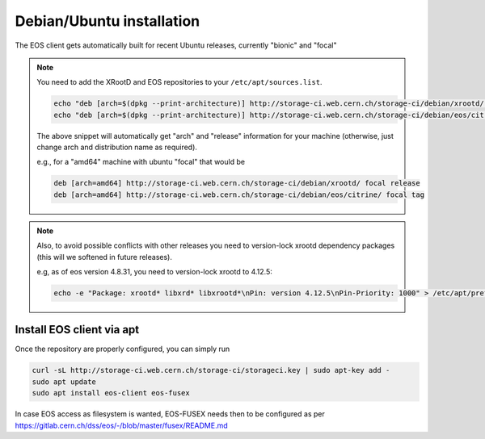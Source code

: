 .. index::
   single: Ubuntu

.. _eos_ubuntu_install:

Debian/Ubuntu installation
==========================

The EOS client gets automatically built for recent Ubuntu releases,
currently "bionic" and "focal"

.. note::
    You need to add the XRootD and EOS repositories to your ``/etc/apt/sources.list``.

    .. code-block:: text

        echo "deb [arch=$(dpkg --print-architecture)] http://storage-ci.web.cern.ch/storage-ci/debian/xrootd/ $(lsb_release -cs) release" | sudo tee -a /etc/apt/sources.list.d/cerneos-client.list > /dev/null
        echo "deb [arch=$(dpkg --print-architecture)] http://storage-ci.web.cern.ch/storage-ci/debian/eos/citrine/ $(lsb_release -cs) tag" | sudo tee -a /etc/apt/sources.list.d/cerneos-client.list > /dev/null

    The above snippet will automatically get "arch" and "release" information for your machine (otherwise, just change arch and distribution name as required).

    e.g., for a "amd64" machine with ubuntu "focal" that would be

    .. code-block:: text

        deb [arch=amd64] http://storage-ci.web.cern.ch/storage-ci/debian/xrootd/ focal release
        deb [arch=amd64] http://storage-ci.web.cern.ch/storage-ci/debian/eos/citrine/ focal tag

.. note::
    Also, to avoid possible conflicts with other releases you need to version-lock xrootd dependency packages (this will we softened in future releases).

    e.g, as of eos version 4.8.31, you need to version-lock xrootd to 4.12.5:

    .. code-block:: text

        echo -e "Package: xrootd* libxrd* libxrootd*\nPin: version 4.12.5\nPin-Priority: 1000" > /etc/apt/preferences.d/xrootd.pref

Install EOS client via apt
--------------------------

Once the repository are properly configured, you can simply run

.. code-block:: text

   curl -sL http://storage-ci.web.cern.ch/storage-ci/storageci.key | sudo apt-key add -
   sudo apt update
   sudo apt install eos-client eos-fusex

In case EOS access as filesystem is wanted, EOS-FUSEX needs then to be
configured as per
https://gitlab.cern.ch/dss/eos/-/blob/master/fusex/README.md

